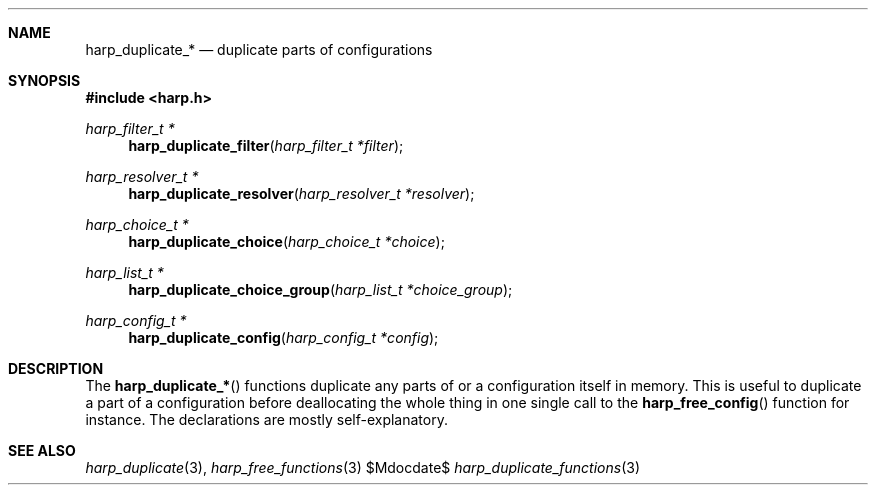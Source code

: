 .Dd $Mdocdate$
.Dt harp_duplicate_functions 3 "libharp manual"

.Sh NAME
.Nm harp_duplicate_*
.Nd duplicate parts of configurations

.Sh SYNOPSIS
.In harp.h
.Ft harp_filter_t *
.Fn harp_duplicate_filter "harp_filter_t *filter"
.Ft harp_resolver_t *
.Fn harp_duplicate_resolver "harp_resolver_t *resolver"
.Ft harp_choice_t *
.Fn harp_duplicate_choice "harp_choice_t *choice"
.Ft harp_list_t *
.Fn harp_duplicate_choice_group "harp_list_t *choice_group"
.Ft harp_config_t *
.Fn harp_duplicate_config "harp_config_t *config"

.Sh DESCRIPTION

The
.Fn harp_duplicate_*
functions duplicate any parts of or a configuration itself in memory. This is
useful to duplicate a part of a configuration before deallocating the whole
thing in one single call to the
.Fn harp_free_config
function for instance. The declarations are mostly self-explanatory.

.Sh SEE ALSO

.Xr harp_duplicate 3 ,
.Xr harp_free_functions 3
